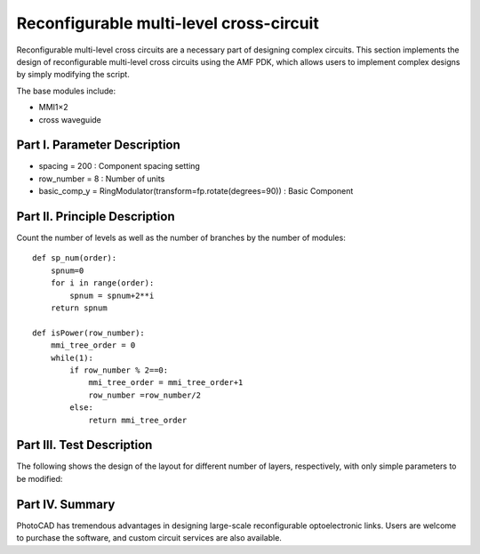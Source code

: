 Reconfigurable multi-level cross-circuit
====================

Reconfigurable multi-level cross circuits are a necessary part of designing complex circuits. This section implements the design of reconfigurable multi-level cross circuits using the AMF PDK, which allows users to implement complex designs by simply modifying the script.

The base modules include:

- MMI1×2
- cross waveguide

Part I. Parameter Description
---------------------------

- spacing = 200 : Component spacing setting
- row_number = 8 : Number of units
- basic_comp_y = RingModulator(transform=fp.rotate(degrees=90)) : Basic Component

Part II. Principle Description
---------------------------

Count the number of levels as well as the number of branches by the number of modules::

    def sp_num(order):
        spnum=0
        for i in range(order):
            spnum = spnum+2**i
        return spnum

    def isPower(row_number):
        mmi_tree_order = 0
        while(1):
            if row_number % 2==0:
                mmi_tree_order = mmi_tree_order+1
                row_number =row_number/2
            else:
                return mmi_tree_order

Part III. Test Description
---------------------------
The following shows the design of the layout for different number of layers, respectively, with only simple parameters to be modified:

.. image:: ../images/TIC_8.png

.. image:: ../images/TIC_16.png

.. image:: ../images/TIC_32.png

Part IV. Summary
---------------------------

PhotoCAD has tremendous advantages in designing large-scale reconfigurable optoelectronic links. Users are welcome to purchase the software, and custom circuit services are also available.
